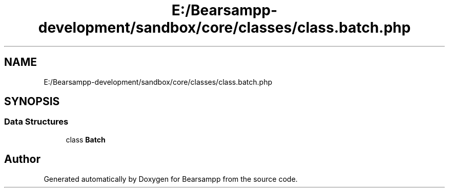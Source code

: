 .TH "E:/Bearsampp-development/sandbox/core/classes/class.batch.php" 3 "Version 2025.8.29" "Bearsampp" \" -*- nroff -*-
.ad l
.nh
.SH NAME
E:/Bearsampp-development/sandbox/core/classes/class.batch.php
.SH SYNOPSIS
.br
.PP
.SS "Data Structures"

.in +1c
.ti -1c
.RI "class \fBBatch\fP"
.br
.in -1c
.SH "Author"
.PP 
Generated automatically by Doxygen for Bearsampp from the source code\&.

